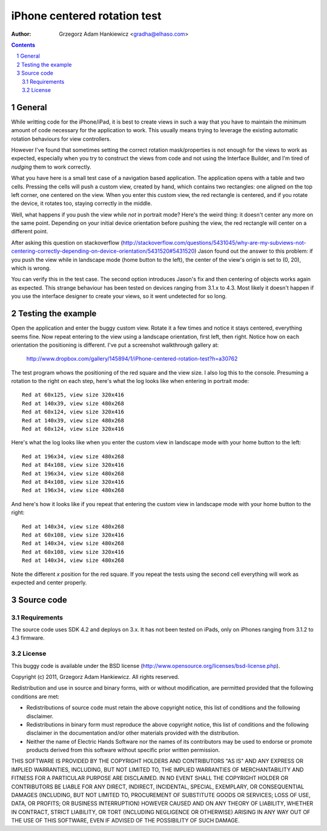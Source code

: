 =============================
iPhone centered rotation test
=============================

:author: Grzegorz Adam Hankiewicz <gradha@elhaso.com>

.. contents::

.. section-numbering::

.. raw:: pdf

   PageBreak oneColumn

General
=======

While writting code for the iPhone/iPad, it is best to create views in such a
way that you have to maintain the minimum amount of code necessary for the
application to work. This usually means trying to leverage the existing
automatic rotation behaviours for view controllers.

However I've found that sometimes setting the correct rotation mask/properties
is not enough for the views to work as expected, especially when you try to
construct the views from code and not using the Interface Builder, and I'm
tired of *nudging* them to work correctly.

What you have here is a small test case of a navigation based application. The
application opens with a table and two cells. Pressing the cells will push a
custom view, created by hand, which contains two rectangles: one aligned on the
top left corner, one centered on the view. When you enter this custom view, the
red rectangle is centered, and if you rotate the device, it rotates too,
staying correctly in the middle.

Well, what happens if you push the view while *not* in portrait mode? Here's
the weird thing: it doesn't center any more on the same point. Depending on
your initial device orientation before pushing the view, the red rectangle will
center on a different point.

After asking this question on stackoverflow
(http://stackoverflow.com/questions/5431045/why-are-my-subviews-not-centering-correctly-depending-on-device-orientation/5431520#5431520)
Jason found out the answer to this problem: if you push the view while in
landscape mode (home button to the left), the center of the view's origin is
set to (0, 20), which is wrong.

You can verify this in the test case. The second option introduces Jason's fix
and then centering of objects works again as expected. This strange behaviour
has been tested on devices ranging from 3.1.x to 4.3. Most likely it doesn't
happen if you use the interface designer to create your views, so it went
undetected for so long.


Testing the example
===================

Open the application and enter the buggy custom view. Rotate it a few times and
notice it stays centered, everything seems fine. Now repeat entering to the
view using a landscape orientation, first left, then right. Notice how on each
orientation the positioning is different. I've put a screenshot walkthrough
gallery at:

	http://www.dropbox.com/gallery/145894/1/iPhone-centered-rotation-test?h=a30762

The test program whows the positioning of the red square and the view size. I
also log this to the console. Presuming a rotation to the right on each step,
here's what the log looks like when entering in portrait mode::

	Red at 60x125, view size 320x416
	Red at 140x39, view size 480x268
	Red at 60x124, view size 320x416
	Red at 140x39, view size 480x268
	Red at 60x124, view size 320x416

Here's what the log looks like when you enter the custom view in landscape mode
with your home button to the left::

	Red at 196x34, view size 480x268
	Red at 84x108, view size 320x416
	Red at 196x34, view size 480x268
	Red at 84x108, view size 320x416
	Red at 196x34, view size 480x268

And here's how it looks like if you repeat that entering the custom view in
landscape mode with your home button to the right::

	Red at 140x34, view size 480x268
	Red at 60x108, view size 320x416
	Red at 140x34, view size 480x268
	Red at 60x108, view size 320x416
	Red at 140x34, view size 480x268

Note the different *x* position for the red square. If you repeat the tests
using the second cell everything will work as expected and center properly.


Source code
===========

Requirements
------------

The source code uses SDK 4.2 and deploys on 3.x. It has not been tested on
iPads, only on iPhones ranging from 3.1.2 to 4.3 firmware.


License
-------

This buggy code is available under the
BSD license (http://www.opensource.org/licenses/bsd-license.php).

Copyright (c) 2011, Grzegorz Adam Hankiewicz.
All rights reserved.

Redistribution and use in source and binary forms, with or without
modification, are permitted provided that the following conditions
are met:

* Redistributions of source code must retain the above copyright
  notice, this list of conditions and the following disclaimer.
* Redistributions in binary form must reproduce the above copyright
  notice, this list of conditions and the following disclaimer in the
  documentation and/or other materials provided with the distribution.
* Neither the name of Electric Hands Software nor the names of its
  contributors may be used to endorse or promote products derived
  from this software without specific prior written permission.

THIS SOFTWARE IS PROVIDED BY THE COPYRIGHT HOLDERS AND CONTRIBUTORS
"AS IS" AND ANY EXPRESS OR IMPLIED WARRANTIES, INCLUDING, BUT NOT
LIMITED TO, THE IMPLIED WARRANTIES OF MERCHANTABILITY AND FITNESS
FOR A PARTICULAR PURPOSE ARE DISCLAIMED. IN NO EVENT SHALL THE
COPYRIGHT HOLDER OR CONTRIBUTORS BE LIABLE FOR ANY DIRECT, INDIRECT,
INCIDENTAL, SPECIAL, EXEMPLARY, OR CONSEQUENTIAL DAMAGES (INCLUDING,
BUT NOT LIMITED TO, PROCUREMENT OF SUBSTITUTE GOODS OR SERVICES;
LOSS OF USE, DATA, OR PROFITS; OR BUSINESS INTERRUPTION) HOWEVER
CAUSED AND ON ANY THEORY OF LIABILITY, WHETHER IN CONTRACT, STRICT
LIABILITY, OR TORT (INCLUDING NEGLIGENCE OR OTHERWISE) ARISING IN
ANY WAY OUT OF THE USE OF THIS SOFTWARE, EVEN IF ADVISED OF THE
POSSIBILITY OF SUCH DAMAGE.
